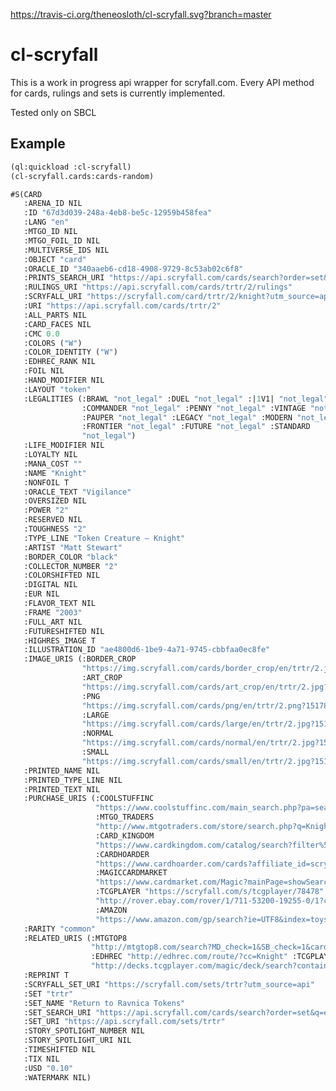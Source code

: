 [[https://travis-ci.org/theneosloth/cl-scryfall][https://travis-ci.org/theneosloth/cl-scryfall.svg?branch=master]]

* cl-scryfall

This is a work in progress api wrapper for scryfall.com. Every API method for cards, rulings and sets is currently implemented.

Tested only on SBCL

** Example
#+BEGIN_SRC lisp
(ql:quickload :cl-scryfall)
(cl-scryfall.cards:cards-random)
#+END_SRC

#+BEGIN_SRC lisp
#S(CARD
   :ARENA_ID NIL
   :ID "67d3d039-248a-4eb8-be5c-12959b458fea"
   :LANG "en"
   :MTGO_ID NIL
   :MTGO_FOIL_ID NIL
   :MULTIVERSE_IDS NIL
   :OBJECT "card"
   :ORACLE_ID "340aaeb6-cd18-4908-9729-8c53ab02c6f8"
   :PRINTS_SEARCH_URI "https://api.scryfall.com/cards/search?order=set&q=%21%E2%80%9CKnight%E2%80%9D&unique=prints"
   :RULINGS_URI "https://api.scryfall.com/cards/trtr/2/rulings"
   :SCRYFALL_URI "https://scryfall.com/card/trtr/2/knight?utm_source=api"
   :URI "https://api.scryfall.com/cards/trtr/2"
   :ALL_PARTS NIL
   :CARD_FACES NIL
   :CMC 0.0
   :COLORS ("W")
   :COLOR_IDENTITY ("W")
   :EDHREC_RANK NIL
   :FOIL NIL
   :HAND_MODIFIER NIL
   :LAYOUT "token"
   :LEGALITIES (:BRAWL "not_legal" :DUEL "not_legal" :|1V1| "not_legal"
                :COMMANDER "not_legal" :PENNY "not_legal" :VINTAGE "not_legal"
                :PAUPER "not_legal" :LEGACY "not_legal" :MODERN "not_legal"
                :FRONTIER "not_legal" :FUTURE "not_legal" :STANDARD
                "not_legal")
   :LIFE_MODIFIER NIL
   :LOYALTY NIL
   :MANA_COST ""
   :NAME "Knight"
   :NONFOIL T
   :ORACLE_TEXT "Vigilance"
   :OVERSIZED NIL
   :POWER "2"
   :RESERVED NIL
   :TOUGHNESS "2"
   :TYPE_LINE "Token Creature — Knight"
   :ARTIST "Matt Stewart"
   :BORDER_COLOR "black"
   :COLLECTOR_NUMBER "2"
   :COLORSHIFTED NIL
   :DIGITAL NIL
   :EUR NIL
   :FLAVOR_TEXT NIL
   :FRAME "2003"
   :FULL_ART NIL
   :FUTURESHIFTED NIL
   :HIGHRES_IMAGE T
   :ILLUSTRATION_ID "ae4800d6-1be9-4a71-9745-cbbfaa0ec8fe"
   :IMAGE_URIS (:BORDER_CROP
                "https://img.scryfall.com/cards/border_crop/en/trtr/2.jpg?1517813031"
                :ART_CROP
                "https://img.scryfall.com/cards/art_crop/en/trtr/2.jpg?1517813031"
                :PNG
                "https://img.scryfall.com/cards/png/en/trtr/2.png?1517813031"
                :LARGE
                "https://img.scryfall.com/cards/large/en/trtr/2.jpg?1517813031"
                :NORMAL
                "https://img.scryfall.com/cards/normal/en/trtr/2.jpg?1517813031"
                :SMALL
                "https://img.scryfall.com/cards/small/en/trtr/2.jpg?1517813031")
   :PRINTED_NAME NIL
   :PRINTED_TYPE_LINE NIL
   :PRINTED_TEXT NIL
   :PURCHASE_URIS (:COOLSTUFFINC
                   "https://www.coolstuffinc.com/main_search.php?pa=searchOnName&page=1&q=Knight&resultsPerPage=50&utm_source=scryfall"
                   :MTGO_TRADERS
                   "http://www.mtgotraders.com/store/search.php?q=Knight&referral=scryfall"
                   :CARD_KINGDOM
                   "https://www.cardkingdom.com/catalog/search?filter%5Bname%5D=Knight&partner=scryfall&utm_campaign=affiliate&utm_medium=scryfall&utm_source=scryfall"
                   :CARDHOARDER
                   "https://www.cardhoarder.com/cards?affiliate_id=scryfall&data%5Bsearch%5D=Knight&ref=card-profile&utm_campaign=affiliate&utm_medium=card&utm_source=scryfall"
                   :MAGICCARDMARKET
                   "https://www.cardmarket.com/Magic?mainPage=showSearchResult&referrer=scryfall&searchFor=Knight"
                   :TCGPLAYER "https://scryfall.com/s/tcgplayer/78478" :EBAY
                   "http://rover.ebay.com/rover/1/711-53200-19255-0/1?campid=5337966903&icep_catId=19107&icep_ff3=10&icep_sortBy=12&icep_uq=Knight&icep_vectorid=229466&ipn=psmain&kw=lg&kwid=902099&mtid=824&pub=5575230669&toolid=10001"
                   :AMAZON
                   "https://www.amazon.com/gp/search?ie=UTF8&index=toys-and-games&keywords=Knight&tag=scryfall-20")
   :RARITY "common"
   :RELATED_URIS (:MTGTOP8
                  "http://mtgtop8.com/search?MD_check=1&SB_check=1&cards=Knight"
                  :EDHREC "http://edhrec.com/route/?cc=Knight" :TCGPLAYER_DECKS
                  "http://decks.tcgplayer.com/magic/deck/search?contains=Knight&page=1&partner=Scryfall")
   :REPRINT T
   :SCRYFALL_SET_URI "https://scryfall.com/sets/trtr?utm_source=api"
   :SET "trtr"
   :SET_NAME "Return to Ravnica Tokens"
   :SET_SEARCH_URI "https://api.scryfall.com/cards/search?order=set&q=e%3Atrtr&unique=prints"
   :SET_URI "https://api.scryfall.com/sets/trtr"
   :STORY_SPOTLIGHT_NUMBER NIL
   :STORY_SPOTLIGHT_URI NIL
   :TIMESHIFTED NIL
   :TIX NIL
   :USD "0.10"
   :WATERMARK NIL)
#+END_SRC

